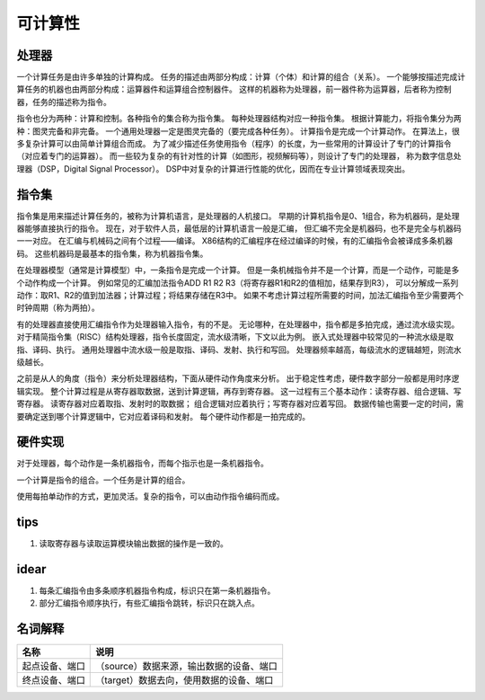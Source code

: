 ========
可计算性
========

处理器
======
一个计算任务是由许多单独的计算构成。
任务的描述由两部分构成：计算（个体）和计算的组合（关系）。
一个能够按描述完成计算任务的机器也由两部分构成：运算器件和运算组合控制器件。
这样的机器称为处理器，前一器件称为运算器，后者称为控制器，任务的描述称为指令。

指令也分为两种：计算和控制。各种指令的集合称为指令集。
每种处理器结构对应一种指令集。
根据计算能力，将指令集分为两种：图灵完备和非完备。
一个通用处理器一定是图灵完备的（要完成各种任务）。
计算指令是完成一个计算动作。
在算法上，很多复杂计算可以由简单计算组合而成。
为了减少描述任务使用指令（程序）的长度，为一些常用的计算设计了专门的计算指令
（对应着专门的运算器）。
而一些较为复杂的有针对性的计算（如图形，视频解码等），则设计了专门的处理器，
称为数字信息处理器（DSP，Digital Signal Processor）。
DSP中对复杂的计算进行性能的优化，因而在专业计算领域表现突出。


指令集
======
指令集是用来描述计算任务的，被称为计算机语言，是处理器的人机接口。
早期的计算机指令是0、1组合，称为机器码，是处理器能够直接执行的指令。
现在，对于软件人员，最低层的计算机语言一般是汇编，
但汇编不完全是机器码，也不是完全与机器码一一对应。
在汇编与机械码之间有个过程——编译。
X86结构的汇编程序在经过编译的时候，有的汇编指令会被译成多条机器码。
这些机器码是最基本的指令集，称为机器指令集。

在处理器模型（通常是计算模型）中，一条指令是完成一个计算。
但是一条机械指令并不是一个计算，而是一个动作，可能是多个动作构成一个计算。
例如常见的汇编加法指令ADD R1 R2 R3（将寄存器R1和R2的值相加，结果存到R3），
可以分解成一系列动作：取R1、R2的值到加法器；计算过程；将结果存储在R3中。
如果不考虑计算过程所需要的时间，加法汇编指令至少需要两个时钟周期（称为两拍）。

有的处理器直接使用汇编指令作为处理器输入指令，有的不是。
无论哪种，在处理器中，指令都是多拍完成，通过流水级实现。
对于精简指令集（RISC）结构处理器，指令长度固定，流水级清晰，下文以此为例。
嵌入式处理器中较常见的一种流水级是取指、译码、执行。
通用处理器中流水级一般是取指、译码、发射、执行和写回。
处理器频率越高，每级流水的逻辑越短，则流水级越长。

之前是从人的角度（指令）来分析处理器结构，下面从硬件动作角度来分析。
出于稳定性考虑，硬件数字部分一般都是用时序逻辑实现。
整个计算过程是从寄存器取数据，送到计算逻辑，再存到寄存器。
这一过程有三个基本动作：读寄存器、组合逻辑、写寄存器。
读寄存器对应着取指、发射时的取数据；
组合逻辑对应着执行；写寄存器对应着写回。
数据传输也需要一定的时间，需要确定送到哪个计算逻辑中，它对应着译码和发射。
每个硬件动作都是一拍完成的。

硬件实现
========

对于处理器，每个动作是一条机器指令，而每个指示也是一条机器指令。

一个计算是指令的组合。一个任务是计算的组合。

使用每拍单动作的方式，更加灵活。复杂的指令，可以由动作指令编码而成。

tips
====

1. 读取寄存器与读取运算模块输出数据的操作是一致的。

idear
=====

1. 每条汇编指令由多条顺序机器指令构成，标识只在第一条机器指令。
2. 部分汇编指令顺序执行，有些汇编指令跳转，标识只在跳入点。

名词解释
========

+----------------+-----------------------------------------------------------+
| 名称           | 说明                                                      |
+================+===========================================================+
| 起点设备、端口 | （source）数据来源，输出数据的设备、端口                  |
+----------------+-----------------------------------------------------------+
| 终点设备、端口 | （target）数据去向，使用数据的设备、端口                  |
+----------------+-----------------------------------------------------------+
